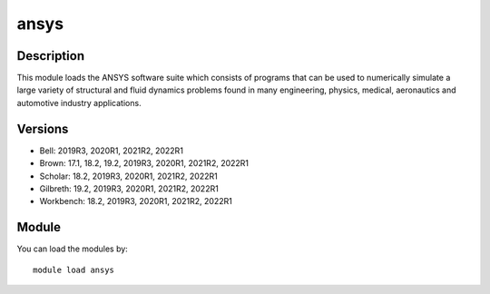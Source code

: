 .. _backbone-label:

ansys
==============================

Description
~~~~~~~~
This module loads the ANSYS software suite which consists of programs that can be used to numerically simulate a large variety of structural and fluid dynamics problems found in many engineering, physics, medical, aeronautics and automotive industry applications.

Versions
~~~~~~~~
- Bell: 2019R3, 2020R1, 2021R2, 2022R1
- Brown: 17.1, 18.2, 19.2, 2019R3, 2020R1, 2021R2, 2022R1
- Scholar: 18.2, 2019R3, 2020R1, 2021R2, 2022R1
- Gilbreth: 19.2, 2019R3, 2020R1, 2021R2, 2022R1
- Workbench: 18.2, 2019R3, 2020R1, 2021R2, 2022R1

Module
~~~~~~~~
You can load the modules by::

    module load ansys

